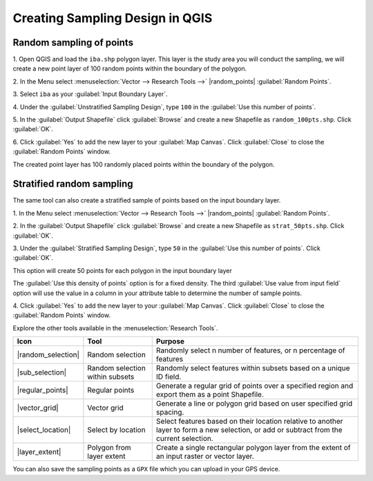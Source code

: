 .. draft
.. todo: review by christian

==========================================
Creating Sampling Design in QGIS
==========================================

.. Blurb on sampling design
.. http://en.wikipedia.org/wiki/Stratified_sampling

Random sampling of points
-------------------------------

1. Open QGIS and load the ``iba.shp`` polygon layer.  This layer is the study 
area you will conduct the sampling, we will create a new point layer of 
100 random points within the boundary of the polygon.

2. In the Menu select 
:menuselection:`Vector --> Research Tools -->` 
|random_points| :guilabel:`Random Points`.

.. image:: images/random_points_1.png
   :align: center
   :width: 200 pt

3. Select ``iba`` as your 
:guilabel:`Input Boundary Layer`.

4. Under the :guilabel:`Unstratified Sampling Design`, type ``100`` in the 
:guilabel:`Use this number of points`.

5. In the :guilabel:`Output Shapefile` click :guilabel:`Browse` and create a 
new Shapefile as ``random_100pts.shp``.  Click :guilabel:`OK`.

.. image:: images/random_points_2.png
   :align: center
   :width: 200 pt

6. Click :guilabel:`Yes` to add the new layer to your :guilabel:`Map Canvas`. 
Click :guilabel:`Close` to close the :guilabel:`Random Points` window.

.. image:: images/100_random_pts.png
   :align: center
   :width: 300 pt

The created point layer has 100 randomly placed points within the boundary of 
the polygon.

Stratified random sampling
-------------------------------

The same tool can also create a stratified sample of points based on the input 
boundary layer. 

1. In the Menu select
:menuselection:`Vector --> Research Tools -->` 
|random_points| :guilabel:`Random Points`.

2. In the :guilabel:`Output Shapefile` click :guilabel:`Browse` and create a 
new Shapefile as ``strat_50pts.shp``.  Click :guilabel:`OK`.

3. Under the :guilabel:`Stratified Sampling Design`, type ``50`` in the
:guilabel:`Use this number of points`. Click :guilabel:`OK`.

.. image:: images/random_points_3.png
   :align: center
   :width: 200 pt

This option will create 50 points for each polygon in the input boundary layer

The :guilabel:`Use this density of points` option is for a fixed density. 
The third :guilabel:`Use value from input field` option will use the value in 
a column in your attribute table to determine the number of sample points.


4. Click :guilabel:`Yes` to add the new layer to your :guilabel:`Map Canvas`. 
Click :guilabel:`Close` to close the :guilabel:`Random Points` window.

.. image:: images/50_stratrandom_pts.png
   :align: center
   :width: 300 pt

Explore the other tools available in the :menuselection:`Research Tools`.

+---------------------+-----------------+--------------------------------------+
| **Icon**            | **Tool**        | **Purpose**                          |
+=====================+=================+======================================+
| |random_selection|  | Random selection| Randomly select n number of          |
|                     |                 | features, or n percentage of features|
+---------------------+-----------------+--------------------------------------+
| |sub_selection|     | Random selection| Randomly select features within      |
|                     | within subsets  | subsets based on a unique ID field.  |
+---------------------+-----------------+--------------------------------------+
| |regular_points|    | Regular points  | Generate a regular grid of points    |
|                     |                 | over a specified region and export   |
|                     |                 | them as a point Shapefile.           |
+---------------------+-----------------+--------------------------------------+
| |vector_grid|       | Vector grid     | Generate a line or polygon grid      |
|                     |                 | based on user specified grid spacing.|
+---------------------+-----------------+--------------------------------------+
| |select_location|   | Select by       | Select features based on their       |
|                     | location        | location relative to another layer   |
|                     |                 | to form a new selection, or add or   |
|                     |                 | subtract from the current selection. |
+---------------------+-----------------+--------------------------------------+
| |layer_extent|      | Polygon from    | Create a single rectangular          |
|                     | layer extent    | polygon layer from the extent of an  |
|                     |                 | input raster or vector layer.        |
+---------------------+-----------------+--------------------------------------+


You can also save the sampling points as a ``GPX`` file which you can upload in 
your GPS device.

.. raw:: latex
   
   \pagebreak[4]
